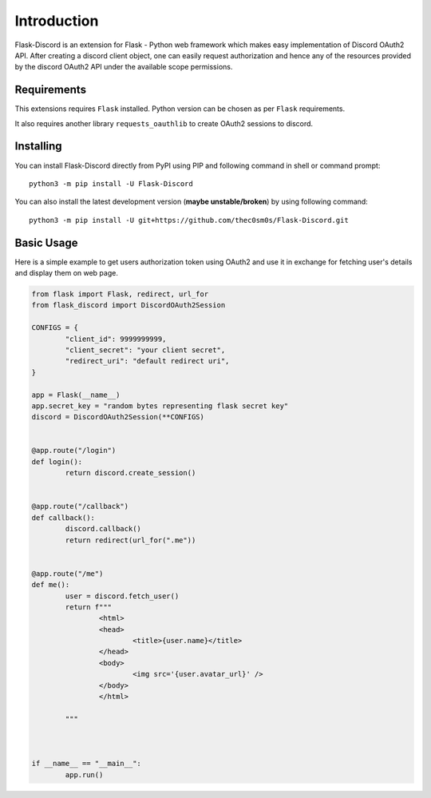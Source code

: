 .. _intro:



Introduction
============

Flask-Discord is an extension for Flask - Python web framework which
makes easy implementation of Discord OAuth2 API. After creating a discord
client object, one can easily request authorization and hence any of the
resources provided by the discord OAuth2 API under the available scope
permissions.

Requirements
------------

This extensions requires ``Flask`` installed. Python version can be chosen
as per ``Flask`` requirements.

It also requires another library ``requests_oauthlib`` to create OAuth2 sessions
to discord.

Installing
----------

You can install Flask-Discord directly from PyPI using PIP and following command
in shell or command prompt: ::

	python3 -m pip install -U Flask-Discord

You can also install the latest development version (**maybe unstable/broken**) by
using following command: ::

	python3 -m pip install -U git+https://github.com/thec0sm0s/Flask-Discord.git


Basic Usage
-----------
Here is a simple example to get users authorization token using OAuth2 and use it
in exchange for fetching user's details and display them on web page.


.. code-block:: python3

	from flask import Flask, redirect, url_for
	from flask_discord import DiscordOAuth2Session

	CONFIGS = {
		"client_id": 9999999999,
		"client_secret": "your client secret",
		"redirect_uri": "default redirect uri",
	}

	app = Flask(__name__)
	app.secret_key = "random bytes representing flask secret key"
	discord = DiscordOAuth2Session(**CONFIGS)


	@app.route("/login")
	def login():
		return discord.create_session()


	@app.route("/callback")
	def callback():
		discord.callback()
		return redirect(url_for(".me"))


	@app.route("/me")
	def me():
		user = discord.fetch_user()
		return f"""
			<html>
			<head>
				<title>{user.name}</title>
			</head>
			<body>
				<img src='{user.avatar_url}' />
			</body>
			</html>

		"""



	if __name__ == "__main__":
		app.run()